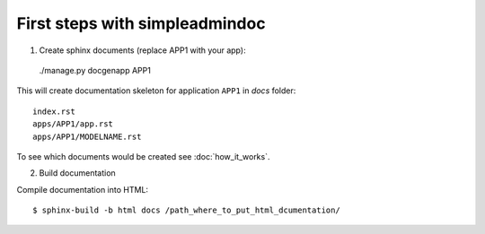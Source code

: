 First steps with simpleadmindoc
===============================

1. Create sphinx documents (replace APP1 with your app):

  ./manage.py docgenapp APP1

This will create documentation skeleton for application ``APP1`` in `docs` folder: ::

  index.rst
  apps/APP1/app.rst
  apps/APP1/MODELNAME.rst
  
To see which documents would be created see :doc:`how_it_works`.

2. Build documentation

Compile documentation into HTML: ::

  $ sphinx-build -b html docs /path_where_to_put_html_dcumentation/